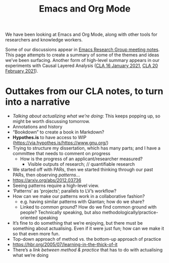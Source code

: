 #+title: Emacs and Org Mode

We have been looking at Emacs and Org Mode, along with other tools for
researchers and knowledge workers.

Some of our discussions appear in [[file:erg.org][Emacs Research Group meeting notes]].
This page attempts to create a summary of some of the themes and ideas
we’ve been surfacing.  Another form of high-level summary appears in
our experiments with Causal Layered Analysis ([[file:cla-20-february-2021.org][CLA 16 January 2021]], [[file:cla-20-february-2021.org][CLA 20 February 2021]]).

* Outtakes from our CLA notes, to turn into a narrative

- /Talking about actualizing what we’re doing/: This keeps popping up, so might be worth discussing tomorrow.
- Annotations and history
- “Bookdown” to create a book in Markdown?
- *Hypothes.is* to have access to WIP (https://via.hypothes.is/https://www.gnu.org/)
- Trying to structure my dissertation, which has many parts; and I have a committee that needs to comment on progress
  - How is the progress of an applicant/researcher measured?
    - Visible outputs of research; // quantifiable research
- We started off with PARs, then we started thinking through our past PARs, then observing /patterns/...
- https://arxiv.org/abs/2012.03736
- Seeing patterns require a high-level view.
- ‘Patterns’ as ‘projects’; parallels to LV’s workflow?
- How can we make our patterns work in a collaborative fashion?
  - e.g. having similar patterns with Qiantan; how do we share?
  - Linked to /common ground/?  How do we find common ground with people?  Technically speaking, but also methodologically/practice-oriented speaking
- It’s fine to do something that we’re enjoying, but there must be something about actualising.  Even if it were just fun; how can we make it so that even more fun.
- Top-down approach of method vs. the bottom-up approach of practice
- https://hbr.org/2005/07/learning-in-the-thick-of-it
- There’s a /link between method & practice/ that has to do with actualising what we’re doing
